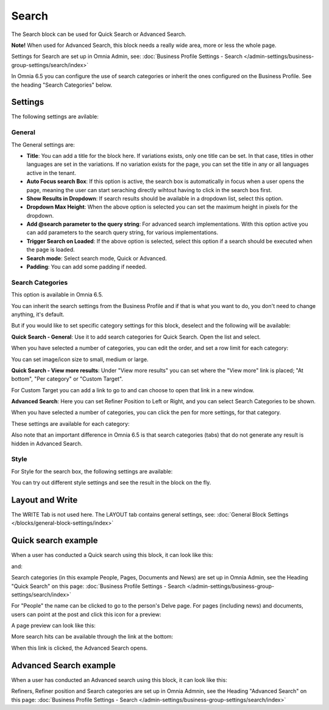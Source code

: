Search
============

The Search block can be used for Quick Search or Advanced Search. 

**Note!** When used for Advanced Search, this block needs a really wide area, more or less the whole page.

Settings for Search are set up in Omnia Admin, see: :doc:`Business Profile Settings - Search </admin-settings/business-group-settings/search/index>`

In Omnia 6.5 you can configure the use of search categories or inherit the ones configured on the Business Profile. See the heading "Search Categories" below.

Settings
**********
The following settings are avilable:

.. image:: search-block-settings-3new2.png

General
---------
The General settings are:

.. image:: search-block-settings-general.png

+ **Title**: You can add a title for the block here. If variations exists, only one title can be set. In that case, titles in other languages are set in the variations. If no variation exists for the page, you can set the title in any or all languages active in the tenant. 
+ **Auto Focus search Box**: If this option is active, the search box is automatically in focus when a user opens the page, meaning the user can start seraching directly wihtout having to click in the search bos first.
+ **Show Results in Dropdown**: If search results should be available in a dropdown list, select this option.
+ **Dropdown Max Height**: When the above option is selected you can set the maximum height in pixels for the dropdown.
+ **Add @search parameter to the query string**: For advanced search implementations. With this option active you can add parameters to the search query string, for various implementations. 
+ **Trigger Search on Loaded**: If the above option is selected, select this option if a search should be executed when the page is loaded.
+ **Search mode**: Select search mode, Quick or Advanced.
+ **Padding**: You can add some padding if needed.

Search Categories
-------------------
This option is available in Omnia 6.5.

.. image:: search-block-settings-categories.png 

You can inherit the search settings from the Business Profile and if that is what you want to do, you don't need to change anything, it's default.

But if you would like to set specific category settings for this block, deselect and the following will be available:

.. image:: search-block-settings-categories-settings-new.png 

**Quick Search - General**: Use it to add search categories for Quick Search. Open the list and select.

.. image:: search-block-settings-categories-quick-select.png 

When you have selected a number of categories, you can edit the order, and set a row limit for each category:

.. image:: search-block-settings-categories-quick-select-example.png 

You can set image/icon size to small, medium or large.

.. image:: search-block-settings-categories-quick-select-icon-size.png 

**Quick Search - View more results**: Under "View more results" you can set where the "View more" link is placed; "At bottom", "Per category" or "Custom Target". 

.. image:: search-block-settings-categories-quick-view-more.png 

For Custom Target you can add a link to go to and can choose to open that link in a new window.

.. image:: search-block-settings-categories-quick-view-more-link.png 

**Advanced Search**: Here you can set Refiner Position to Left or Right, and you can select Search Categories to be shown.

When you have selected a number of categories, you can click the pen for more settings, for that category.

.. image:: search-block-settings-categories-advanced.png 

These settings are available for each category:

.. image:: search-block-settings-categories-advanced-settings.png 

Also note that an important difference in Omnia 6.5 is that search categories (tabs) that do not generate any result is hidden in Advanced Search.

Style
--------
For Style for the search box, the following settings are available:

.. image:: search-block-settings-style.png

You can try out different style settings and see the result in the block on the fly.

Layout and Write
*********************
The WRITE Tab is not used here. The LAYOUT tab contains general settings, see: :doc:`General Block Settings </blocks/general-block-settings/index>`

Quick search example
*********************
When a user has conducted a Quick search using this block, it can look like this:

.. image:: quick-search-example-block-new.png

and:

.. image:: quick-search-example-block-2.png

Search categories (in this example People, Pages, Documents and News) are set up in Omnia Admin, see the Heading "Quick Search" on this page: :doc:`Business Profile Settings - Search </admin-settings/business-group-settings/search/index>`

For "People" the name can be clicked to go to the person's Delve page. For pages (including news) and documents, users can point at the post and click this icon for a preview:

.. image:: quick-search-example-block-preview-new.png

A page preview can look like this:

.. image:: quick-search-example-block-preview-shown.png

More search hits can be available through the link at the bottom:

.. image:: quick-search-example-block-more-new.png

When this link is clicked, the Advanced Search opens.

Advanced Search example
*************************
When a user has conducted an Advanced search using this block, it can look like this:

.. image:: advanced-search-example-block-new.png

Refiners, Refiner position and Search categories are set up in Omnia Admnin, see the Heading "Advanced Search" on this page: :doc:`Business Profile Settings - Search </admin-settings/business-group-settings/search/index>`


